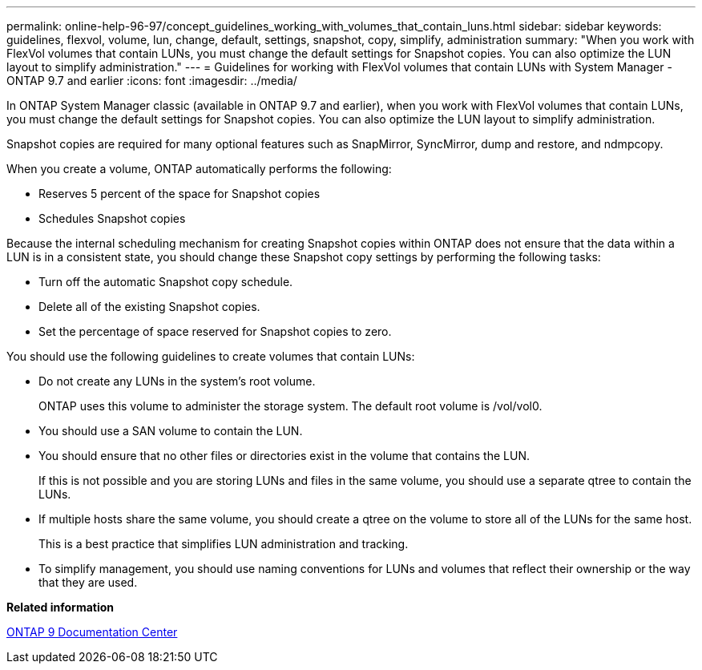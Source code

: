 ---
permalink: online-help-96-97/concept_guidelines_working_with_volumes_that_contain_luns.html
sidebar: sidebar
keywords: guidelines, flexvol, volume, lun, change, default, settings, snapshot, copy, simplify, administration
summary: "When you work with FlexVol volumes that contain LUNs, you must change the default settings for Snapshot copies. You can also optimize the LUN layout to simplify administration."
---
= Guidelines for working with FlexVol volumes that contain LUNs with System Manager - ONTAP 9.7 and earlier
:icons: font
:imagesdir: ../media/

[.lead]
In ONTAP System Manager classic (available in ONTAP 9.7 and earlier), when you work with FlexVol volumes that contain LUNs, you must change the default settings for Snapshot copies. You can also optimize the LUN layout to simplify administration.

Snapshot copies are required for many optional features such as SnapMirror, SyncMirror, dump and restore, and ndmpcopy.

When you create a volume, ONTAP automatically performs the following:

* Reserves 5 percent of the space for Snapshot copies
* Schedules Snapshot copies

Because the internal scheduling mechanism for creating Snapshot copies within ONTAP does not ensure that the data within a LUN is in a consistent state, you should change these Snapshot copy settings by performing the following tasks:

* Turn off the automatic Snapshot copy schedule.
* Delete all of the existing Snapshot copies.
* Set the percentage of space reserved for Snapshot copies to zero.

You should use the following guidelines to create volumes that contain LUNs:

* Do not create any LUNs in the system's root volume.
+
ONTAP uses this volume to administer the storage system. The default root volume is /vol/vol0.

* You should use a SAN volume to contain the LUN.
* You should ensure that no other files or directories exist in the volume that contains the LUN.
+
If this is not possible and you are storing LUNs and files in the same volume, you should use a separate qtree to contain the LUNs.

* If multiple hosts share the same volume, you should create a qtree on the volume to store all of the LUNs for the same host.
+
This is a best practice that simplifies LUN administration and tracking.

* To simplify management, you should use naming conventions for LUNs and volumes that reflect their ownership or the way that they are used.

*Related information*

https://docs.netapp.com/ontap-9/index.jsp[ONTAP 9 Documentation Center]
